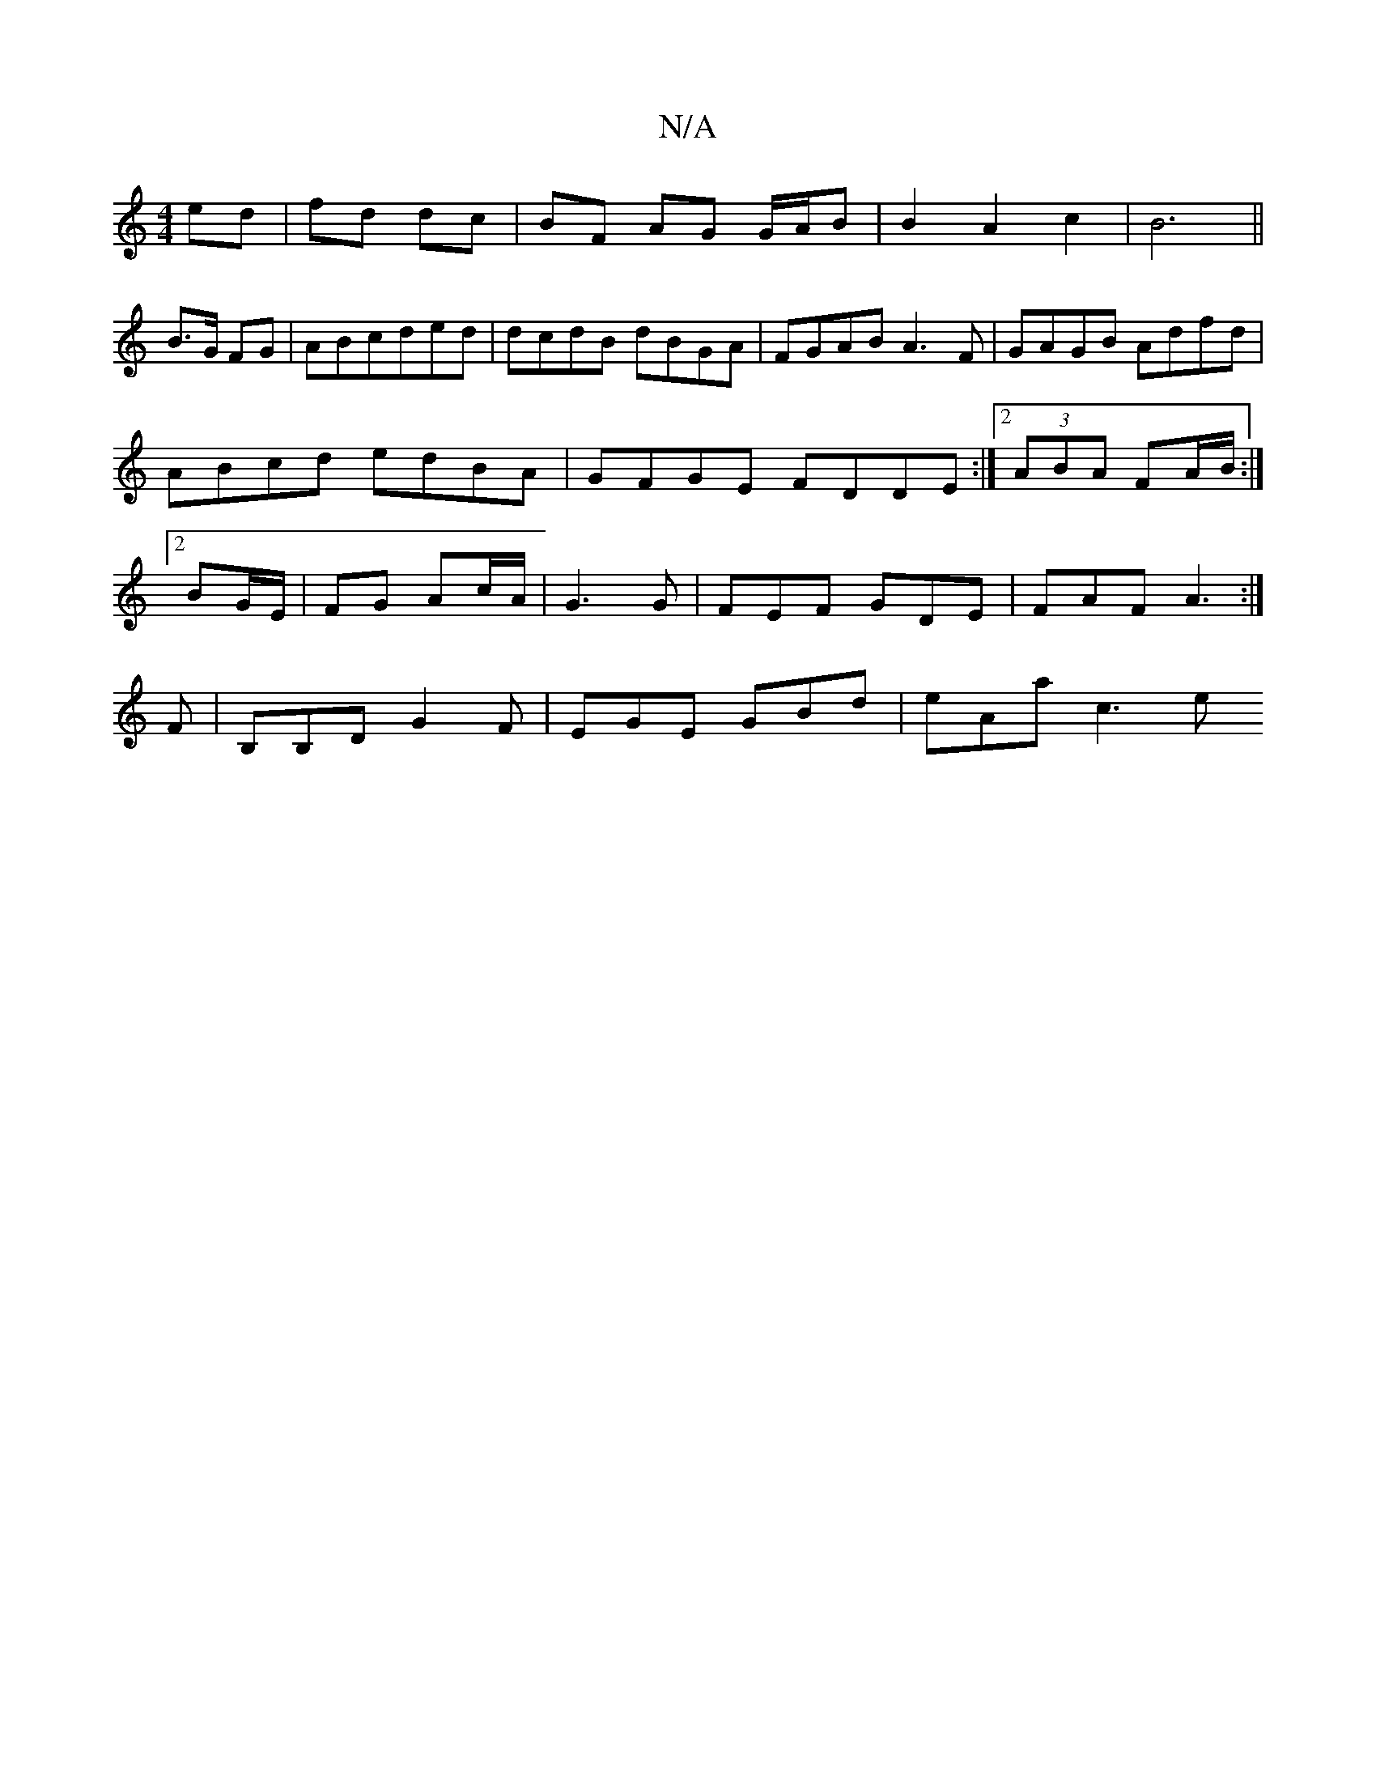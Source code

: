 X:1
T:N/A
M:4/4
R:N/A
K:Cmajor
 ed | fd dc |BF AG G/A/B |B2 A2c2|B6||
B3/G/ FG | ABcded|dcdB dBGA|FGAB A3 F|GAGB Adfd|ABcd edBA|GFGE FDDE:|2 (3ABA FA/B/ :|2 BG/E/ | FG Ac/A/ | G3 G | FEF GDE | FAF A3:|
F| B,B,D G2F|EGE GBd|eAa c3 e